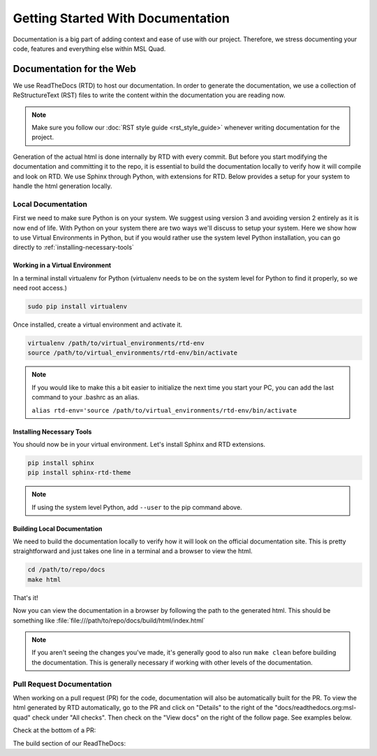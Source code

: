 ##################################
Getting Started With Documentation
##################################

Documentation is a big part of adding context and ease of use with our project.
Therefore, we stress documenting your code, features and everything else within
MSL Quad.

..
   Documenting Code
   ================

.. TODO::
   Need to add information about documenting code. DocString style we'll use?
   Tutorial? Other resources?

Documentation for the Web
=========================

We use ReadTheDocs (RTD) to host our documentation. In order to generate the
documentation, we use a collection of ReStructureText (RST) files to write the
content within the documentation you are reading now.

.. note::

    Make sure you follow our :doc:`RST style guide <rst_style_guide>` whenever
    writing documentation for the project.

Generation of the actual html is done internally by RTD with every commit. But
before you start modifying the documentation and committing it to the repo, it
is essential to build the documentation locally to verify how it will compile
and look on RTD. We use Sphinx through Python, with extensions for RTD. Below
provides a setup for your system to handle the html generation locally.

Local Documentation
-------------------

First we need to make sure Python is on your system. We suggest using version 3
and avoiding version 2 entirely as it is now end of life. With Python on your
system there are two ways we'll discuss to setup your system. Here we show how
to use Virtual Environments in Python, but if you would rather use the system
level Python installation, you can go directly to
:ref:`installing-necessary-tools`

Working in a Virtual Environment
^^^^^^^^^^^^^^^^^^^^^^^^^^^^^^^^

In a terminal install virtualenv for Python (virtualenv needs to be on the
system level for Python to find it properly, so we need root access.)

.. code-block:: bash

   sudo pip install virtualenv

Once installed, create a virtual environment and activate it.

.. code-block:: bash

   virtualenv /path/to/virtual_environments/rtd-env
   source /path/to/virtual_environments/rtd-env/bin/activate

.. note::

   If you would like to make this a bit easier to initialize the next time you
   start your PC, you can add the last command to your .bashrc as an alias.

   ``alias rtd-env='source /path/to/virtual_environments/rtd-env/bin/activate``

.. _installing-necessary-tools:

Installing Necessary Tools
^^^^^^^^^^^^^^^^^^^^^^^^^^

You should now be in your virtual environment. Let's install Sphinx and RTD
extensions.

.. code-block:: bash

   pip install sphinx
   pip install sphinx-rtd-theme

.. note::

   If using the system level Python, add ``--user`` to the pip command above.

Building Local Documentation
^^^^^^^^^^^^^^^^^^^^^^^^^^^^

We need to build the documentation locally to verify how it will look on the
official documentation site. This is pretty straightforward and just takes one
line in a terminal and a browser to view the html.

.. code-block:: bash

   cd /path/to/repo/docs
   make html

That's it!

Now you can view the documentation in a browser by following the path to the
generated html. This should be something like
:file:`file:///path/to/repo/docs/build/html/index.html`

.. note::

   If you aren't seeing the changes you've made, it's generally good to also
   run ``make clean`` before building the documentation. This is generally
   necessary if working with other levels of the documentation.

Pull Request Documentation
--------------------------

When working on a pull request (PR) for the code, documentation will also be
automatically built for the PR. To view the html generated by RTD automatically,
go to the PR and click on "Details" to the right of the
"docs/readthedocs.org:msl-quad" check under "All checks". Then check on the
"View docs" on the right of the follow page. See examples below.

Check at the bottom of a PR:
|pr-checks|

The build section of our ReadTheDocs:
|rtd-pr-build|

.. |pr-checks| image:: /_static/images/contributing/pr_checks.png
    :target: ../_static/images/contributing/pr_checks.png
    :alt: ReadTheDocs automatic docs build under PR checks

.. |rtd-pr-build| image:: /_static/images/contributing/rtd-pr-build.png
    :target: ../_static/images/contributing/rtd-pr-build.png
    :alt: ReadTheDocs website showing the build